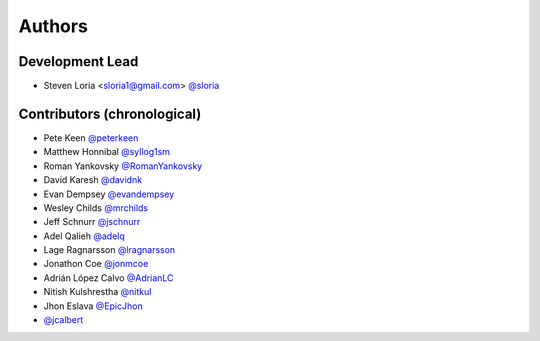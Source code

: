 *******
Authors
*******

Development Lead
================

- Steven Loria <sloria1@gmail.com> `@sloria <https://github.com/sloria>`_

Contributors (chronological)
============================

- Pete Keen `@peterkeen <https://github.com/peterkeen>`_
- Matthew Honnibal `@syllog1sm <https://github.com/syllog1sm>`_
- Roman Yankovsky `@RomanYankovsky <https://github.com/RomanYankovsky>`_
- David Karesh `@davidnk <https://github.com/davidnk>`_
- Evan Dempsey `@evandempsey <https://github.com/evandempsey>`_
- Wesley Childs `@mrchilds <https://github.com/mrchilds>`_
- Jeff Schnurr `@jschnurr <https://github.com/jschnurr>`_
- Adel Qalieh `@adelq <https://github.com/adelq>`_
- Lage Ragnarsson `@lragnarsson <https://github.com/lragnarsson>`_
- Jonathon Coe `@jonmcoe <https://github.com/jonmcoe>`_
- Adrián López Calvo `@AdrianLC <https://github.com/AdrianLC>`_
- Nitish Kulshrestha `@nitkul <https://github.com/nitkul>`_
- Jhon Eslava `@EpicJhon <https://github.com/EpicJhon>`_
- `@jcalbert <https://github.com/jcalbert>`_
